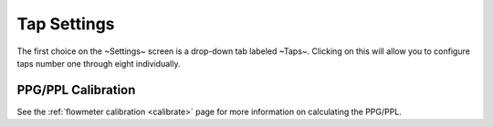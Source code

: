 .. _taps:

Tap Settings
##############

The first choice on the ~Settings~ screen is a drop-down tab labeled ~Taps~.  Clicking on this will allow you to configure taps number one through eight individually.

.. image:: tap.png
   :scale: 50%
   :align: center
   :alt: Tap UI

.. todo::
   Finish this page

PPG/PPL Calibration
*********************

See the :ref:`flowmeter calibration <calibrate>` page for more information on calculating the PPG/PPL.

.. todo::
   Spellcheck!
